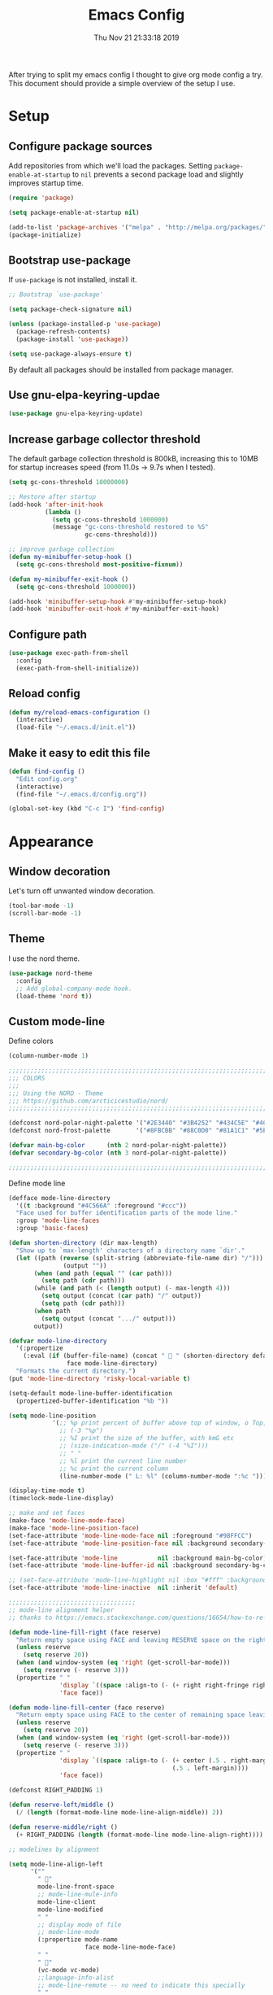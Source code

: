 #+TITLE: Emacs Config
#+TOC: true
#+DATE: Thu Nov 21 21:33:18 2019

After trying to split my emacs config I thought to give org mode config a try.
This document should provide a simple overview of the setup I use.

* Setup
** Configure package sources

Add repositories from which we'll load the packages.
Setting =package-enable-at-startup= to =nil= prevents a second package load and slightly improves startup time.

#+BEGIN_SRC emacs-lisp
  (require 'package)

  (setq package-enable-at-startup nil)

  (add-to-list 'package-archives '("melpa" . "http://melpa.org/packages/"))
  (package-initialize)
#+END_SRC

** Bootstrap use-package

If =use-package= is not installed, install it.

#+BEGIN_SRC emacs-lisp
;; Bootstrap `use-package'

(setq package-check-signature nil)

(unless (package-installed-p 'use-package)
  (package-refresh-contents)
  (package-install 'use-package))

(setq use-package-always-ensure t)
#+END_SRC

By default all packages should be installed from package manager.

** Use gnu-elpa-keyring-updae

#+BEGIN_SRC emacs-lisp
(use-package gnu-elpa-keyring-update)
#+END_SRC

** Increase garbage collector threshold

The default garbage collection threshold is 800kB, increasing this to 10MB for startup increases speed (from 11.0s -> 9.7s when I tested).

#+BEGIN_SRC emacs-lisp
  (setq gc-cons-threshold 10000000)

  ;; Restore after startup
  (add-hook 'after-init-hook
            (lambda ()
              (setq gc-cons-threshold 1000000)
              (message "gc-cons-threshold restored to %S"
                       gc-cons-threshold)))

  ;; improve garbage collection
  (defun my-minibuffer-setup-hook ()
    (setq gc-cons-threshold most-positive-fixnum))

  (defun my-minibuffer-exit-hook ()
    (setq gc-cons-threshold 1000000))

  (add-hook 'minibuffer-setup-hook #'my-minibuffer-setup-hook)
  (add-hook 'minibuffer-exit-hook #'my-minibuffer-exit-hook)
#+END_SRC

** Configure path

#+BEGIN_SRC emacs-lisp
  (use-package exec-path-from-shell
    :config
    (exec-path-from-shell-initialize))
#+END_SRC

** Reload config

#+BEGIN_SRC emacs-lisp
(defun my/reload-emacs-configuration ()
  (interactive)
  (load-file "~/.emacs.d/init.el"))
#+END_SRC

** Make it easy to edit this file

#+BEGIN_SRC emacs-lisp
  (defun find-config ()
    "Edit config.org"
    (interactive)
    (find-file "~/.emacs.d/config.org"))

  (global-set-key (kbd "C-c I") 'find-config)
#+END_SRC

* Appearance
** Window decoration

Let's turn off unwanted window decoration.

#+BEGIN_SRC emacs-lisp
  (tool-bar-mode -1)
  (scroll-bar-mode -1)
#+END_SRC

** Theme

I use the nord theme.

#+BEGIN_SRC emacs-lisp
(use-package nord-theme
  :config
  ;; Add global-company-mode hook.
  (load-theme 'nord t))
#+END_SRC

** Custom mode-line

Define colors

#+BEGIN_SRC emacs-lisp
(column-number-mode 1)

;;;;;;;;;;;;;;;;;;;;;;;;;;;;;;;;;;;;;;;;;;;;;;;;;;;;;;;;;;;;;;;;;;;;;;;;;;;;;;
;;; COLORS
;;;
;;; Using the NORD - Theme
;;; https://github.com/arcticicestudio/nord/
;;;;;;;;;;;;;;;;;;;;;;;;;;;;;;;;;;;;;;;;;;;;;;;;;;;;;;;;;;;;;;;;;;;;;;;;;;;;;;

(defconst nord-polar-night-palette '("#2E3440" "#3B4252" "#434C5E" "#4C566A"))
(defconst nord-frost-palette       '("#8FBCBB" "#88C0D0" "#81A1C1" "#5E81AC"))

(defvar main-bg-color      (nth 2 nord-polar-night-palette))
(defvar secondary-bg-color (nth 3 nord-polar-night-palette))

;;;;;;;;;;;;;;;;;;;;;;;;;;;;;;;;;;;;;;;;;;;;;;;;;;;;;;;;;;;;;;;;;;;;;;;;;;;;;;
#+END_SRC

Define mode line

#+BEGIN_SRC emacs-lisp
(defface mode-line-directory
  '((t :background "#4C566A" :foreground "#ccc"))
  "Face used for buffer identification parts of the mode line."
  :group 'mode-line-faces
  :group 'basic-faces)

(defun shorten-directory (dir max-length)
  "Show up to `max-length' characters of a directory name `dir'."
  (let ((path (reverse (split-string (abbreviate-file-name dir) "/")))
               (output ""))
       (when (and path (equal "" (car path)))
         (setq path (cdr path)))
       (while (and path (< (length output) (- max-length 4)))
         (setq output (concat (car path) "/" output))
         (setq path (cdr path)))
       (when path
         (setq output (concat ".../" output)))
       output))

(defvar mode-line-directory
  '(:propertize
    (:eval (if (buffer-file-name) (concat "  " (shorten-directory default-directory 25)) " "))
                face mode-line-directory)
  "Formats the current directory.")
(put 'mode-line-directory 'risky-local-variable t)

(setq-default mode-line-buffer-identification
  (propertized-buffer-identification "%b "))

(setq mode-line-position
            '(;; %p print percent of buffer above top of window, o Top, Bot or All
              ;; (-3 "%p")
              ;; %I print the size of the buffer, with kmG etc
              ;; (size-indication-mode ("/" (-4 "%I")))
              ;; " "
              ;; %l print the current line number
              ;; %c print the current column
              (line-number-mode (" L: %l" (column-number-mode ":%c ")))))

(display-time-mode t)
(timeclock-mode-line-display)

;; make and set faces
(make-face 'mode-line-mode-face)
(make-face 'mode-line-position-face)
(set-face-attribute 'mode-line-mode-face nil :foreground "#98FFCC")
(set-face-attribute 'mode-line-position-face nil :background secondary-bg-color :foreground "white")

(set-face-attribute 'mode-line           nil :background main-bg-color)
(set-face-attribute 'mode-line-buffer-id nil :background secondary-bg-color :foreground "white")

;; (set-face-attribute 'mode-line-highlight nil :box "#fff" :background "#999")
(set-face-attribute 'mode-line-inactive  nil :inherit 'default)

;;;;;;;;;;;;;;;;;;;;;;;;;;;;;;;;;;;
;; mode-line alignment helper
;; thanks to https://emacs.stackexchange.com/questions/16654/how-to-re-arrange-things-in-mode-line

(defun mode-line-fill-right (face reserve)
  "Return empty space using FACE and leaving RESERVE space on the right."
  (unless reserve
    (setq reserve 20))
  (when (and window-system (eq 'right (get-scroll-bar-mode)))
    (setq reserve (- reserve 3)))
  (propertize " "
              'display `((space :align-to (- (+ right right-fringe right-margin) ,reserve)))
              'face face))

(defun mode-line-fill-center (face reserve)
  "Return empty space using FACE to the center of remaining space leaving RESERVE space on the right."
  (unless reserve
    (setq reserve 20))
  (when (and window-system (eq 'right (get-scroll-bar-mode)))
    (setq reserve (- reserve 3)))
  (propertize " "
              'display `((space :align-to (- (+ center (.5 . right-margin)) ,reserve
                                             (.5 . left-margin))))
              'face face))

(defconst RIGHT_PADDING 1)

(defun reserve-left/middle ()
  (/ (length (format-mode-line mode-line-align-middle)) 2))

(defun reserve-middle/right ()
  (+ RIGHT_PADDING (length (format-mode-line mode-line-align-right))))

;; modelines by alignment

(setq mode-line-align-left
      '(""
        " "
        mode-line-front-space
        ;; mode-line-mule-info
        mode-line-client
        mode-line-modified
        " "
        ;; display mode of file
        ;; mode-line-mode
        (:propertize mode-name
                     face mode-line-mode-face)
        " "
        " "
        (vc-mode vc-mode)
        ;;language-info-alist
        ;; mode-line-remote -- no need to indicate this specially
        " "
        mode-line-directory
        mode-line-buffer-identification
        " "
        (flycheck-mode flycheck-mode-line)
        " "))

(setq mode-line-align-middle
      '(""
        ))

(setq mode-line-align-right
      '(""
        (:propertize mode-line-position
                     face mode-line-position-face)
        " "
        mode-line-misc-info
        mode-line-end-spaces
        ))

;; set modeline

(setq-default mode-line-format
              (list
               mode-line-align-left
               '(:eval (mode-line-fill-center 'mode-line
                                              (reserve-left/middle)))
               mode-line-align-middle
               '(:eval
                 (mode-line-fill-right 'mode-line
                                       (reserve-middle/right)))
               mode-line-align-right
               ))

#+END_SRC

* Preferences
** Don't display the help screen on startup.

#+BEGIN_SRC emacs-lisp
  (setq inhibit-startup-screen t)
#+END_SRC

** Set backup directory
A common frustration with new Emacs users is the =filename#= files created.
This centralises the backup files created as you edit.

#+BEGIN_SRC emacs-lisp
  (setq backup-directory-alist '(("." . "~/.emacs.d/backup"))
    backup-by-copying t    ; Don't delink hardlinks
    version-control t      ; Use version numbers on backups
    delete-old-versions t  ; Automatically delete excess backups
    kept-new-versions 20   ; how many of the newest versions to keep
    kept-old-versions 5    ; and how many of the old
    )
#+END_SRC

** Set the environment.

#+BEGIN_SRC emacs-lisp
  (set-language-environment "utf-8")
  (prefer-coding-system 'utf-8)
#+END_SRC

** Use System clipboard.

#+BEGIN_SRC emacs-lisp
  ;; use system clipboard
  (setq ns-right-option-modifier nil
        ns-left-option-modifier 'meta
        ;;ns-command-modifier 'meta
        x-select-enable-clipboard t)
#+END_SRC

** Enable line wrap

#+BEGIN_SRC emacs-lisp
  (global-visual-line-mode 1)
#+END_SRC

** Enable line numbers

I should refactor the line number function at some point.

#+BEGIN_SRC emacs-lisp
;; line-numbers
(global-linum-mode t)
(setq linum-format "%4d  ")
(set-face-attribute 'linum nil :slant 'italic :background "#2E3440")

;; from https://www.emacswiki.org/emacs/linum-off.el
(defcustom linum-disabled-modes-list '(eshell-mode wl-summary-mode compilation-mode org-mode text-mode dired-mode doc-view-mode image-mode)
  "* List of modes disabled when global linum mode is on"
  :type '(repeat (sexp :tag "Major mode"))
  :tag " Major modes where linum is disabled: "
  :group 'linum
  )

(defcustom linum-disable-starred-buffers 't
  "* Disable buffers that have stars in them like *Gnu Emacs*"
  :type 'boolean
  :group 'linum)

(defun linum-on ()
  "* When linum is running globally, disable line number in modes defined in `linum-disabled-modes-list'. Changed by linum-off. Also turns off numbering in starred modes like *scratch*"

  (unless (or (minibufferp)
              (member major-mode linum-disabled-modes-list)
              (string-match "*" (buffer-name))
              (> (buffer-size) 3000000)) ;; disable linum on buffer greater than 3MB, otherwise it's unbearably slow
    (linum-mode 1)))
#+END_SRC

** Show matching parenthesis

#+BEGIN_SRC emacs-lisp
  (show-paren-mode 1)
#+END_SRC

** Disable error bell

#+BEGIN_SRC emacs-lisp
  (setq ring-bell-function 'ignore)
#+END_SRC

** Use spaces instead of tabs

#+BEGIN_SRC emacs-lisp
  (setq-default indent-tabs-mode nil)
#+END_SRC

** Make the =yes or no= prompts shorter.

#+BEGIN_SRC emacs-lisp
  (defalias 'yes-or-no-p 'y-or-n-p)
#+END_SRC

** Set Tab width default to 2

#+BEGIN_SRC emacs-lisp
  (setq-default tab-width 2)
#+END_SRC

** Let the cursor blink

#+BEGIN_SRC emacs-lisp
  (blink-cursor-mode 1)
#+END_SRC

** Delete whitespace

#+BEGIN_SRC emacs-lisp
  (defun no-trailing-whitespace ()
    (setq show-trailing-whitespace nil))

  (use-package whitespace
    :config
    ;; Add delete whitespace hooks.
    (add-hook 'minibuffer-setup-hook
              'no-trailing-whitespace)
    (add-hook 'eww-mode-hook
              'no-trailing-whitespace)
    (add-hook 'ielm-mode-hook
              'no-trailing-whitespace)
    (add-hook 'gdb-mode-hook
              'no-trailing-whitespace)
    (add-hook 'help-mode-hook
              'no-trailing-whitespace)
    (add-hook 'before-save-hook 'delete-trailing-whitespace))
#+END_SRC

** Custom Keyboard Commands

Navigation

#+BEGIN_SRC emacs-lisp
  (global-set-key (kbd "C-x f") 'find-file)
  (global-set-key (kbd "C-x b") 'switch-to-buffer)
  (global-set-key (kbd "C-x d") 'dired)
  (global-set-key "\C-x\ \C-r" 'recentf-open-files)
#+END_SRC

Editing

#+BEGIN_SRC emacs-lisp
(global-set-key (kbd "C-x u") 'undo)
(global-set-key (kbd "C-c c") 'copy-region-as-kill)
(global-set-key (kbd "C-c l") 'comment-line)
(global-set-key (kbd "C-c k") 'kill-whole-line)

(global-set-key (kbd "C-c n") 'next-buffer)
(global-set-key (kbd "C-c p") 'previous-buffer)

(global-set-key (kbd "M-y") 'browse-kill-ring)

(global-set-key (kbd "M-#") 'anzu-query-replace)
(global-set-key (kbd "C-M-%") 'anzu-query-replace-regexp)
#+END_SRC

* IDE
** Fuzzy Search and completion

Turn on ivy

#+BEGIN_SRC emacs-lisp
(use-package ivy
  :init
  (use-package flx)
  (use-package counsel)
  :config
  (ivy-mode 1))
#+END_SRC
Projectile is used for fuzzy search

#+BEGIN_SRC emacs-lisp
(use-package counsel-projectile
  :config
  (counsel-projectile-mode t)
  (global-set-key (kbd "C-x p") 'counsel-projectile-find-file))

#+END_SRC

Company is used for autocompletion.

#+BEGIN_SRC emacs-lisp
(use-package company
  :config
  ;; Add global-company-mode hook.
  (add-hook 'after-init-hook 'global-company-mode))
#+END_SRC

** Anzu - text search

Anzu is used to highlight text when searching through a file.

#+BEGIN_SRC emacs-lisp
(use-package anzu
  :config
  ;; Add global-company-mode hook.
  (global-anzu-mode +1)
  (set-face-attribute 'anzu-mode-line nil
                      :foreground "yellow" :weight 'bold)
  (global-set-key (kbd "M-%") 'anzu-query-replace)
  (global-set-key (kbd "C-M-%") 'anzu-query-replace-regexp))
#+END_SRC

** Git

#+BEGIN_SRC emacs-lisp
(use-package magit)
#+END_SRC

** Error checking

Add eslint binary function

#+BEGIN_SRC emacs-lisp
 ;; use local eslint from node_modules before global
 ;; http://emacs.stackexchange.com/questions/21205/flycheck-with-file-relative-eslint-executable
 (defun me/use-eslint-from-node-modules ()
   (let* ((root (locate-dominating-file
                 (or (buffer-file-name) default-directory)
                 "node_modules"))
          (eslint (and root
                       (expand-file-name "node_modules/eslint/bin/eslint.js"
                                         root))))
     (when (and eslint (file-executable-p eslint))
       (setq-local flycheck-javascript-eslint-executable eslint))))
#+END_SRC

Configure flycheck

#+BEGIN_SRC emacs-lisp
 (use-package flycheck
   :init
   (use-package flycheck-inline)
   (global-flycheck-mode)
   :config
   ;; disable javascript-jshint
   (setq-default flycheck-disabled-checkers
                 (append flycheck-disabled-checkers
                         '(javascript-jshint ruby-rubylint ruby-rubocop emacs-lisp-checkdoc)))
   (add-hook 'flycheck-mode-hook #'me/use-eslint-from-node-modules)
   (flycheck-add-mode 'javascript-eslint 'vue-mode)
   (with-eval-after-load 'flycheck
     (add-hook 'flycheck-mode-hook #'flycheck-inline-mode)))
#+END_SRC

* Coding
** General
*** Webmode

#+BEGIN_SRC emacs-lisp
(use-package web-mode
  :config
  (add-to-list 'auto-mode-alist '("\\.scss\\'" . web-mode))
  (add-to-list 'auto-mode-alist '("\\.css\\'" . web-mode))
  (add-to-list 'auto-mode-alist '("\\.phtml\\'" . web-mode))
  (add-to-list 'auto-mode-alist '("\\.tpl\\.php\\'" . web-mode))
  (add-to-list 'auto-mode-alist '("\\.[agj]sp\\'" . web-mode))
  (add-to-list 'auto-mode-alist '("\\.as[cp]x\\'" . web-mode))
  (add-to-list 'auto-mode-alist '("\\.erb\\'" . web-mode))
  (add-to-list 'auto-mode-alist '("\\.mustache\\'" . web-mode))
  (add-to-list 'auto-mode-alist '("\\.hbs\\'" . web-mode))
  (add-to-list 'auto-mode-alist '("\\.djhtml\\'" . web-mode))
  (add-to-list 'auto-mode-alist '("\\.html?\\'" . web-mode))
  (add-to-list 'auto-mode-alist '("\\.twig?\\'" . web-mode))
  (add-to-list 'auto-mode-alist '("\\.hbs?\\'" . web-mode)))
#+END_SRC

** Markup
*** Markdown

#+BEGIN_SRC emacs-lisp
(use-package markdown-mode)
#+END_SRC

** Javascipt
*** VueJS

#+BEGIN_SRC emacs-lisp
(use-package vue-mode)
#+END_SRC

** Go
** Rust
** Lisp

* Loaded last prevent overrides
** Use Editor Config

#+BEGIN_SRC emacs-lisp
  (use-package editorconfig
    :config
    (editorconfig-mode 1)
    (with-eval-after-load 'editorconfig
      (add-to-list 'editorconfig-indentation-alist
                   '(vue-mode css-indent-offset
                              js-indent-level
                              sgml-basic-offset
                              ssass-tab-width
                              ))))
#+END_SRC
